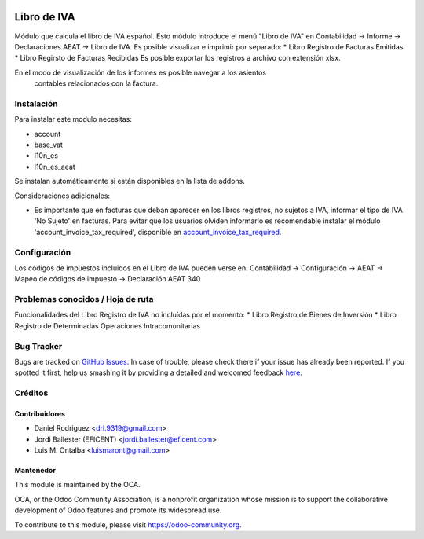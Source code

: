 .. image:: https://img.shields.io/badge/licence-AGPL--3-blue.svg
    :alt: License: AGPL-3

============
Libro de IVA
============

Módulo que calcula el libro de IVA español.
Esto módulo introduce el menú "Libro de IVA" en Contabilidad -> Informe ->
Declaraciones AEAT -> Libro de IVA.
Es posible visualizar e imprimir por separado:
* Libro Registro de Facturas Emitidas
* Libro Regirsto de Facturas Recibidas
Es posible exportar los registros a archivo con extensión xlsx.

En el modo de visualización de los informes es posible navegar a los asientos
 contables relacionados con la factura.

Instalación
===========

Para instalar este modulo necesitas:

* account
* base_vat
* l10n_es
* l10n_es_aeat

Se instalan automáticamente si están disponibles en la lista de addons.

Consideraciones adicionales:

* Es importante que en facturas que deban aparecer en los libros registros,
  no sujetos a IVA, informar el tipo de IVA 'No Sujeto' en facturas. Para
  evitar que los usuarios olviden informarlo es recomendable instalar el
  módulo 'account_invoice_tax_required', disponible en
  `account_invoice_tax_required <https://github.com/OCA/account-financial-
  tools/tree/10.0>`_.


Configuración
=============

Los códigos de impuestos incluidos en el Libro de IVA pueden verse en:
Contabilidad -> Configuración -> AEAT -> Mapeo de códigos de impuesto ->
Declaración AEAT 340


Problemas conocidos / Hoja de ruta
==================================

Funcionalidades del Libro Registro de IVA no incluídas por el momento:
* Libro Registro de Bienes de Inversión
* Libro Registro de Determinadas Operaciones Intracomunitarias


Bug Tracker
===========

Bugs are tracked on `GitHub Issues <https://github.com/OCA/l10n-spain/issues>`_.
In case of trouble, please check there if your issue has already been reported.
If you spotted it first, help us smashing it by providing a detailed and welcomed feedback
`here <https://github.com/OCA/l10n-spain/issues/new?body=module:%20l10n_es_pos%0Aversion:%208.0%0A%0A**Steps%20to%20reproduce**%0A-%20...%0A%0A**Current%20behavior**%0A%0A**Expected%20behavior**>`_.


Créditos
========

Contribuidores
--------------

* Daniel Rodriguez <drl.9319@gmail.com>
* Jordi Ballester (EFICENT) <jordi.ballester@eficent.com>
* Luis M. Ontalba <luismaront@gmail.com>


Mantenedor
----------

.. image:: https://odoo-community.org/logo.png
   :alt: Odoo Community Association
   :target: https://odoo-community.org

This module is maintained by the OCA.

OCA, or the Odoo Community Association, is a nonprofit organization whose
mission is to support the collaborative development of Odoo features and
promote its widespread use.

To contribute to this module, please visit https://odoo-community.org.
